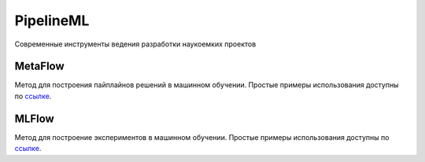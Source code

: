 ##########
PipelineML
##########

Современные инструменты ведения разработки наукоемких проектов

MetaFlow
========

Метод для построения пайплайнов решений в машинном обучении. Простые примеры использования доступны по `ссылке <metaflow/README.rst>`_.


MLFlow
========

Метод для построение экспериментов в машинном обучении. Простые примеры использования доступны по `ссылке <mlflow/README.rst>`_.
